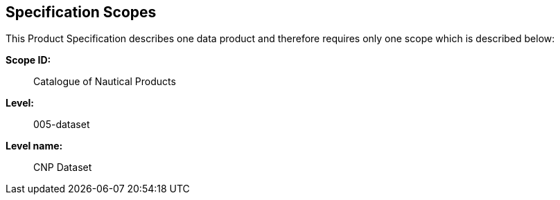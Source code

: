 
[[sec_2]]
== Specification Scopes

This Product Specification describes one data product and therefore
requires only one scope which is described below:

*Scope ID:*::   Catalogue of Nautical Products
*Level:*::      005-dataset
*Level name:*:: CNP Dataset
